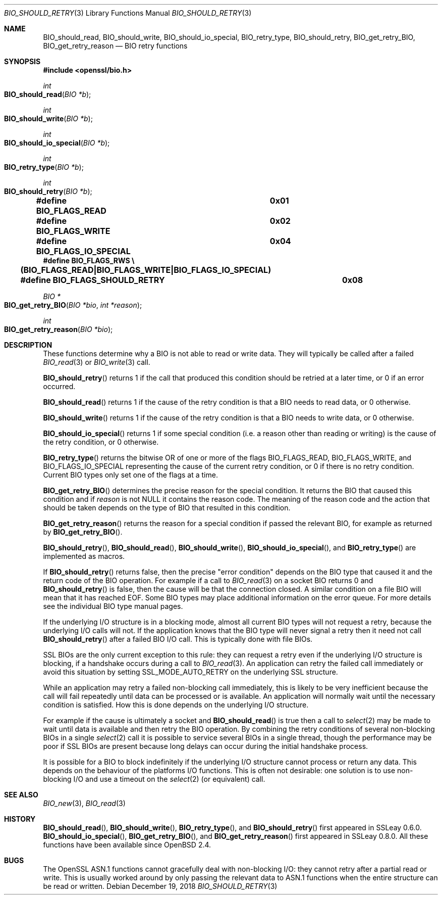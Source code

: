 .\" $OpenBSD: BIO_should_retry.3,v 1.9 2018/12/19 21:12:58 schwarze Exp $
.\" full merge up to: OpenSSL 60e24554 Apr 6 14:45:18 2010 +0000
.\" selective merge up to: OpenSSL 57fd5170 May 13 11:24:11 2018 +0200
.\"
.\" This file was written by Dr. Stephen Henson <steve@openssl.org>.
.\" Copyright (c) 2000, 2010, 2016 The OpenSSL Project.  All rights reserved.
.\"
.\" Redistribution and use in source and binary forms, with or without
.\" modification, are permitted provided that the following conditions
.\" are met:
.\"
.\" 1. Redistributions of source code must retain the above copyright
.\"    notice, this list of conditions and the following disclaimer.
.\"
.\" 2. Redistributions in binary form must reproduce the above copyright
.\"    notice, this list of conditions and the following disclaimer in
.\"    the documentation and/or other materials provided with the
.\"    distribution.
.\"
.\" 3. All advertising materials mentioning features or use of this
.\"    software must display the following acknowledgment:
.\"    "This product includes software developed by the OpenSSL Project
.\"    for use in the OpenSSL Toolkit. (http://www.openssl.org/)"
.\"
.\" 4. The names "OpenSSL Toolkit" and "OpenSSL Project" must not be used to
.\"    endorse or promote products derived from this software without
.\"    prior written permission. For written permission, please contact
.\"    openssl-core@openssl.org.
.\"
.\" 5. Products derived from this software may not be called "OpenSSL"
.\"    nor may "OpenSSL" appear in their names without prior written
.\"    permission of the OpenSSL Project.
.\"
.\" 6. Redistributions of any form whatsoever must retain the following
.\"    acknowledgment:
.\"    "This product includes software developed by the OpenSSL Project
.\"    for use in the OpenSSL Toolkit (http://www.openssl.org/)"
.\"
.\" THIS SOFTWARE IS PROVIDED BY THE OpenSSL PROJECT ``AS IS'' AND ANY
.\" EXPRESSED OR IMPLIED WARRANTIES, INCLUDING, BUT NOT LIMITED TO, THE
.\" IMPLIED WARRANTIES OF MERCHANTABILITY AND FITNESS FOR A PARTICULAR
.\" PURPOSE ARE DISCLAIMED.  IN NO EVENT SHALL THE OpenSSL PROJECT OR
.\" ITS CONTRIBUTORS BE LIABLE FOR ANY DIRECT, INDIRECT, INCIDENTAL,
.\" SPECIAL, EXEMPLARY, OR CONSEQUENTIAL DAMAGES (INCLUDING, BUT
.\" NOT LIMITED TO, PROCUREMENT OF SUBSTITUTE GOODS OR SERVICES;
.\" LOSS OF USE, DATA, OR PROFITS; OR BUSINESS INTERRUPTION)
.\" HOWEVER CAUSED AND ON ANY THEORY OF LIABILITY, WHETHER IN CONTRACT,
.\" STRICT LIABILITY, OR TORT (INCLUDING NEGLIGENCE OR OTHERWISE)
.\" ARISING IN ANY WAY OUT OF THE USE OF THIS SOFTWARE, EVEN IF ADVISED
.\" OF THE POSSIBILITY OF SUCH DAMAGE.
.\"
.Dd $Mdocdate: December 19 2018 $
.Dt BIO_SHOULD_RETRY 3
.Os
.Sh NAME
.Nm BIO_should_read ,
.Nm BIO_should_write ,
.Nm BIO_should_io_special ,
.Nm BIO_retry_type ,
.Nm BIO_should_retry ,
.Nm BIO_get_retry_BIO ,
.Nm BIO_get_retry_reason
.Nd BIO retry functions
.Sh SYNOPSIS
.In openssl/bio.h
.Ft int
.Fo BIO_should_read
.Fa "BIO *b"
.Fc
.Ft int
.Fo BIO_should_write
.Fa "BIO *b"
.Fc
.Ft int
.Fo BIO_should_io_special
.Fa "BIO *b"
.Fc
.Ft int
.Fo BIO_retry_type
.Fa "BIO *b"
.Fc
.Ft int
.Fo BIO_should_retry
.Fa "BIO *b"
.Fc
.Fd #define BIO_FLAGS_READ			0x01
.Fd #define BIO_FLAGS_WRITE			0x02
.Fd #define BIO_FLAGS_IO_SPECIAL		0x04
.Fd #define BIO_FLAGS_RWS \e
.Fd \&	(BIO_FLAGS_READ|BIO_FLAGS_WRITE|BIO_FLAGS_IO_SPECIAL)
.Fd #define BIO_FLAGS_SHOULD_RETRY	0x08
.Ft BIO *
.Fo BIO_get_retry_BIO
.Fa "BIO *bio"
.Fa "int *reason"
.Fc
.Ft int
.Fo BIO_get_retry_reason
.Fa "BIO *bio"
.Fc
.Sh DESCRIPTION
These functions determine why a BIO is not able to read or write data.
They will typically be called after a failed
.Xr BIO_read 3
or
.Xr BIO_write 3
call.
.Pp
.Fn BIO_should_retry
returns 1 if the call that produced this condition should be retried
at a later time, or 0 if an error occurred.
.Pp
.Fn BIO_should_read
returns 1 if the cause of the retry condition is that a BIO needs
to read data, or 0 otherwise.
.Pp
.Fn BIO_should_write
returns 1 if the cause of the retry condition is that a BIO needs
to write data, or 0 otherwise.
.Pp
.Fn BIO_should_io_special
returns 1 if some special condition (i.e. a reason other than reading
or writing) is the cause of the retry condition, or 0 otherwise.
.Pp
.Fn BIO_retry_type
returns the bitwise OR of one or more of the flags
.Dv BIO_FLAGS_READ ,
.Dv BIO_FLAGS_WRITE ,
and
.Dv BIO_FLAGS_IO_SPECIAL
representing the cause of the current retry condition,
or 0 if there is no retry condition.
Current BIO types only set one of the flags at a time.
.Pp
.Fn BIO_get_retry_BIO
determines the precise reason for the special condition.
It returns the BIO that caused this condition and if
.Fa reason
is not
.Dv NULL
it contains the reason code.
The meaning of the reason code and the action that should be taken
depends on the type of BIO that resulted in this condition.
.Pp
.Fn BIO_get_retry_reason
returns the reason for a special condition
if passed the relevant BIO, for example as returned by
.Fn BIO_get_retry_BIO .
.Pp
.Fn BIO_should_retry ,
.Fn BIO_should_read ,
.Fn BIO_should_write ,
.Fn BIO_should_io_special ,
and
.Fn BIO_retry_type
are implemented as macros.
.Pp
If
.Fn BIO_should_retry
returns false, then the precise "error condition" depends on
the BIO type that caused it and the return code of the BIO operation.
For example if a call to
.Xr BIO_read 3
on a socket BIO returns 0 and
.Fn BIO_should_retry
is false, then the cause will be that the connection closed.
A similar condition on a file BIO will mean that it has reached EOF.
Some BIO types may place additional information on the error queue.
For more details see the individual BIO type manual pages.
.Pp
If the underlying I/O structure is in a blocking mode,
almost all current BIO types will not request a retry,
because the underlying I/O calls will not.
If the application knows that the BIO type will never
signal a retry then it need not call
.Fn BIO_should_retry
after a failed BIO I/O call.
This is typically done with file BIOs.
.Pp
SSL BIOs are the only current exception to this rule:
they can request a retry even if the underlying I/O structure
is blocking, if a handshake occurs during a call to
.Xr BIO_read 3 .
An application can retry the failed call immediately
or avoid this situation by setting
.Dv SSL_MODE_AUTO_RETRY
on the underlying SSL structure.
.Pp
While an application may retry a failed non-blocking call immediately,
this is likely to be very inefficient because the call will fail
repeatedly until data can be processed or is available.
An application will normally wait until the necessary condition
is satisfied.
How this is done depends on the underlying I/O structure.
.Pp
For example if the cause is ultimately a socket and
.Fn BIO_should_read
is true then a call to
.Xr select 2
may be made to wait until data is available
and then retry the BIO operation.
By combining the retry conditions of several non-blocking BIOs in a single
.Xr select 2
call it is possible to service several BIOs in a single thread,
though the performance may be poor if SSL BIOs are present because
long delays can occur during the initial handshake process.
.Pp
It is possible for a BIO to block indefinitely if the underlying I/O
structure cannot process or return any data.
This depends on the behaviour of the platforms I/O functions.
This is often not desirable: one solution is to use non-blocking I/O
and use a timeout on the
.Xr select 2
(or equivalent) call.
.Sh SEE ALSO
.Xr BIO_new 3 ,
.Xr BIO_read 3
.Sh HISTORY
.Fn BIO_should_read ,
.Fn BIO_should_write ,
.Fn BIO_retry_type ,
and
.Fn BIO_should_retry
first appeared in SSLeay 0.6.0.
.Fn BIO_should_io_special ,
.Fn BIO_get_retry_BIO ,
and
.Fn BIO_get_retry_reason
first appeared in SSLeay 0.8.0.
All these functions have been available since
.Ox 2.4 .
.Sh BUGS
The OpenSSL ASN.1 functions cannot gracefully deal with non-blocking I/O:
they cannot retry after a partial read or write.
This is usually worked around by only passing the relevant data to ASN.1
functions when the entire structure can be read or written.
